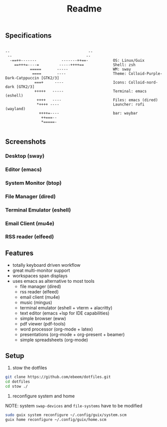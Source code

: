 #+title: Readme
#+STARTUP: inlineimages
#+OPTIONS: toc:3 ^:nil


** Specifications
#+BEGIN_SRC

--                                   --         
 --                                 --          
  -==++-------           -------++==-           OS: Linux/Guix
    ==+++=----=         -----++++==             Shell: zsh
           =====       -----                    WM: sway
            ====       ----                     Theme: Colloid-Purple-Dark-Catppuccin [GTK2/3]
             ===+     ----                      Icons: Colloid-nord-dark [GTK2/3]
             +++++   -----                      Terminal: emacs (eshell)
              ++++   ----                       Files: emacs (dired)
              *++++ ----                        Launcher: rofi (wayland)
               ++++=----                        bar: waybar
                ++===--                
                *=====-                
                                       
#+END_SRC

** Screenshots

*** Desktop (sway)
#+ATTR_ORG: :width 900
[[./.screenshots/desktop.png]]


*** Editor (emacs)
#+ATTR_ORG: :width 900
[[./.screenshots/emacs.png]]

*** System Monitor (btop)
*** File Manager (dired)
*** Terminal Emulator (eshell)
#+ATTR_ORG: :width 900
[[./.screenshots/dired-terminal.png]]

*** Email Client (mu4e)
#+ATTR_ORG: :width 900
[[./.screenshots/mu4e.png]]

*** RSS reader (elfeed)
#+ATTR_ORG: :width 900
[[./.screenshots/rss-feed.png]]

** Features
+ totally keyboard driven workflow
+ great multi-monitor support
+ workspaces span displays
+ uses emacs as alternative to most tools
  + file manager (dired)
  + rss reader (elfeed)
  + email client (mu4e)
  + music (mingus)
  + terminal emulator (eshell + vterm + alacritty)
  + text editor (emacs +lsp for IDE capabilities)
  + simple browser (eww)
  + pdf viewer (pdf-tools)
  + word processor (org-mode + latex)
  + presentations (org-mode + org-present + beamer)
  + simple spreadsheets (org-mode)

** Setup

1. stow the dotfiles

#+begin_src bash
  git clone https://github.com/ebeem/dotfiles.git
  cd dotfiles
  cd stow ./
#+end_src

2. reconfigure system and home
NOTE: system =swap-devices= and =file-systems= have to be modified

#+begin_src bash
  sudo guix system reconfigure ~/.config/guix/system.scm
  guix home reconfigure ~/.config/guix/home.scm
#+end_src
